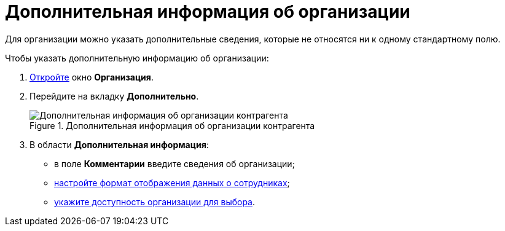 = Дополнительная информация об организации

Для организации можно указать дополнительные сведения, которые не относятся ни к одному стандартному полю.

.Чтобы указать дополнительную информацию об организации:
. xref:part_Organization_add.adoc[Откройте] окно *Организация*.
. Перейдите на вкладку *Дополнительно*.
+
.Дополнительная информация об организации контрагента
image::part_Organization_additional_extrainfo.png[Дополнительная информация об организации контрагента]
+
. В области *Дополнительная информация*:
+
* в поле *Комментарии* введите сведения об организации;
* xref:part_Set_Employee_view_format_partner.adoc[настройте формат отображения данных о сотрудниках];
* xref:part_Set_org_access.adoc[укажите доступность организации для выбора].
